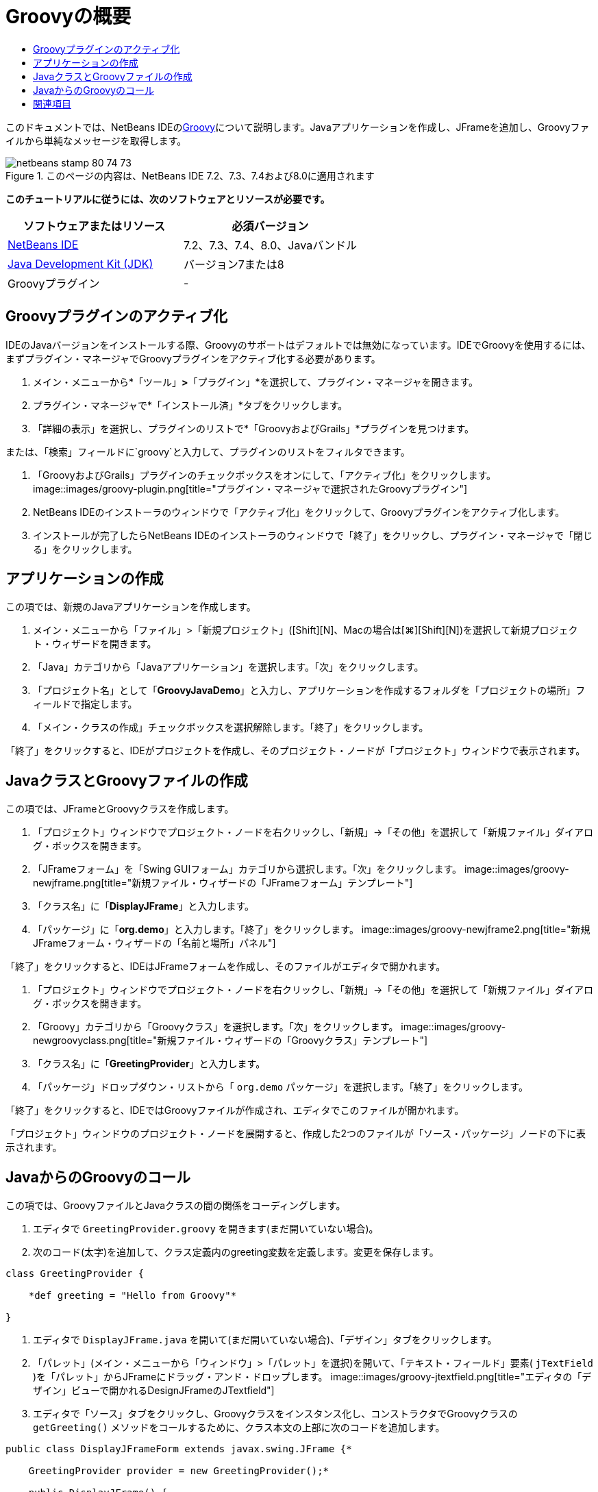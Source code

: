 // 
//     Licensed to the Apache Software Foundation (ASF) under one
//     or more contributor license agreements.  See the NOTICE file
//     distributed with this work for additional information
//     regarding copyright ownership.  The ASF licenses this file
//     to you under the Apache License, Version 2.0 (the
//     "License"); you may not use this file except in compliance
//     with the License.  You may obtain a copy of the License at
// 
//       http://www.apache.org/licenses/LICENSE-2.0
// 
//     Unless required by applicable law or agreed to in writing,
//     software distributed under the License is distributed on an
//     "AS IS" BASIS, WITHOUT WARRANTIES OR CONDITIONS OF ANY
//     KIND, either express or implied.  See the License for the
//     specific language governing permissions and limitations
//     under the License.
//

= Groovyの概要
:jbake-type: tutorial
:jbake-tags: tutorials 
:jbake-status: published
:syntax: true
:toc: left
:toc-title:
:description: Groovyの概要 - Apache NetBeans
:keywords: Apache NetBeans, Tutorials, Groovyの概要

このドキュメントでは、NetBeans IDEのlink:http://groovy.codehaus.org/[+Groovy+]について説明します。Javaアプリケーションを作成し、JFrameを追加し、Groovyファイルから単純なメッセージを取得します。


image::images/netbeans-stamp-80-74-73.png[title="このページの内容は、NetBeans IDE 7.2、7.3、7.4および8.0に適用されます"]


*このチュートリアルに従うには、次のソフトウェアとリソースが必要です。*

|===
|ソフトウェアまたはリソース |必須バージョン 

|link:https://netbeans.org/downloads/index.html[+NetBeans IDE+] |7.2、7.3、7.4、8.0、Javaバンドル 

|link:http://www.oracle.com/technetwork/java/javase/downloads/index.html[+Java Development Kit (JDK)+] |バージョン7または8 

|Groovyプラグイン |- 
|===


== Groovyプラグインのアクティブ化

IDEのJavaバージョンをインストールする際、Groovyのサポートはデフォルトでは無効になっています。IDEでGroovyを使用するには、まずプラグイン・マネージャでGroovyプラグインをアクティブ化する必要があります。

1. メイン・メニューから*「ツール」*>*「プラグイン」*を選択して、プラグイン・マネージャを開きます。
2. プラグイン・マネージャで*「インストール済」*タブをクリックします。
3. 「詳細の表示」を選択し、プラグインのリストで*「GroovyおよびGrails」*プラグインを見つけます。

または、「検索」フィールドに`groovy`と入力して、プラグインのリストをフィルタできます。

4. 「GroovyおよびGrails」プラグインのチェックボックスをオンにして、「アクティブ化」をクリックします。
image::images/groovy-plugin.png[title="プラグイン・マネージャで選択されたGroovyプラグイン"]
5. NetBeans IDEのインストーラのウィンドウで「アクティブ化」をクリックして、Groovyプラグインをアクティブ化します。
6. インストールが完了したらNetBeans IDEのインストーラのウィンドウで「終了」をクリックし、プラグイン・マネージャで「閉じる」をクリックします。


== アプリケーションの作成

この項では、新規のJavaアプリケーションを作成します。

1. メイン・メニューから「ファイル」>「新規プロジェクト」([Ctrl]+[Shift]+[N]、Macの場合は[⌘]+[Shift]+[N])を選択して新規プロジェクト・ウィザードを開きます。
2. 「Java」カテゴリから「Javaアプリケーション」を選択します。「次」をクリックします。
3. 「プロジェクト名」として「*GroovyJavaDemo*」と入力し、アプリケーションを作成するフォルダを「プロジェクトの場所」フィールドで指定します。
4. 「メイン・クラスの作成」チェックボックスを選択解除します。「終了」をクリックします。

「終了」をクリックすると、IDEがプロジェクトを作成し、そのプロジェクト・ノードが「プロジェクト」ウィンドウで表示されます。


== JavaクラスとGroovyファイルの作成

この項では、JFrameとGroovyクラスを作成します。

1. 「プロジェクト」ウィンドウでプロジェクト・ノードを右クリックし、「新規」→「その他」を選択して「新規ファイル」ダイアログ・ボックスを開きます。
2. 「JFrameフォーム」を「Swing GUIフォーム」カテゴリから選択します。「次」をクリックします。
image::images/groovy-newjframe.png[title="新規ファイル・ウィザードの「JFrameフォーム」テンプレート"]
3. 「クラス名」に「*DisplayJFrame*」と入力します。
4. 「パッケージ」に「*org.demo*」と入力します。「終了」をクリックします。
image::images/groovy-newjframe2.png[title="新規JFrameフォーム・ウィザードの「名前と場所」パネル"]

「終了」をクリックすると、IDEはJFrameフォームを作成し、そのファイルがエディタで開かれます。

5. 「プロジェクト」ウィンドウでプロジェクト・ノードを右クリックし、「新規」→「その他」を選択して「新規ファイル」ダイアログ・ボックスを開きます。
6. 「Groovy」カテゴリから「Groovyクラス」を選択します。「次」をクリックします。
image::images/groovy-newgroovyclass.png[title="新規ファイル・ウィザードの「Groovyクラス」テンプレート"]
7. 「クラス名」に「*GreetingProvider*」と入力します。
8. 「パッケージ」ドロップダウン・リストから「 ``org.demo`` パッケージ」を選択します。「終了」をクリックします。

「終了」をクリックすると、IDEではGroovyファイルが作成され、エディタでこのファイルが開かれます。

「プロジェクト」ウィンドウのプロジェクト・ノードを展開すると、作成した2つのファイルが「ソース・パッケージ」ノードの下に表示されます。


== JavaからのGroovyのコール

この項では、GroovyファイルとJavaクラスの間の関係をコーディングします。

1. エディタで ``GreetingProvider.groovy`` を開きます(まだ開いていない場合)。
2. 次のコード(太字)を追加して、クラス定義内のgreeting変数を定義します。変更を保存します。

[source,java]
----

class GreetingProvider {

    *def greeting = "Hello from Groovy"*

}
----
3. エディタで ``DisplayJFrame.java`` を開いて(まだ開いていない場合)、「デザイン」タブをクリックします。
4. 「パレット」(メイン・メニューから「ウィンドウ」>「パレット」を選択)を開いて、「テキスト・フィールド」要素( ``jTextField`` )を「パレット」からJFrameにドラッグ・アンド・ドロップします。
image::images/groovy-jtextfield.png[title="エディタの「デザイン」ビューで開かれるDesignJFrameのJTextfield"]
5. エディタで「ソース」タブをクリックし、Groovyクラスをインスタンス化し、コンストラクタでGroovyクラスの ``getGreeting()`` メソッドをコールするために、クラス本文の上部に次のコードを追加します。

[source,java]
----

public class DisplayJFrameForm extends javax.swing.JFrame {*

    GreetingProvider provider = new GreetingProvider();*

    public DisplayJFrame() {
        initComponents();
        *String greeting = provider.getGreeting().toString();
        jTextField1.setText(greeting);*
    }
----

Groovyクラスで必要なメソッドの検索には、Javaクラスのコード補完を使用できます。

image::images/groovy-codecompletion.png[title="エディタでのコード補完"]
6. 「プロジェクト」ウィンドウでプロジェクト・ノードを右クリックし、「実行」を選択します。

「実行」を選択すると、IDEはアプリケーションをコンパイルして起動します。

image::images/groovy-runproject.png[title="Groovyクラスのテキストをテキスト・フィールドに表示するアプリケーションのウィンドウ"]

アプリケーションのウィンドウで、Groovyクラスのテキストがテキスト・フィールドに表示されていることを確認できます。

これで、Groovyと対話する基本的なJavaアプリケーションの作成方法がわかりました。

link:/about/contact_form.html?to=3&subject=Feedback:%20NetBeans%20IDE%20Groovy%20Quick%20Start[+このチュートリアルに関するご意見をお寄せください+]



== 関連項目

NetBeans IDEでは、Java Web開発でGroovy言語を使用するGrails Webフレームワークもサポートしています。NetBeans IDEでのGrailsフレームワークの使用方法を学習するには、link:../web/grails-quickstart.html[+Grailsフレームワーク入門+]を参照してください。

